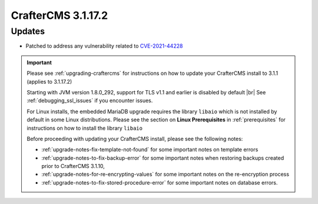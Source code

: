 .. index:: CrafterCMS 3.1.17.2 Release Notes

-------------------
CrafterCMS 3.1.17.2
-------------------

^^^^^^^
Updates
^^^^^^^

* Patched to address any vulnerability related to `CVE-2021-44228 <https://www.cve.org/CVERecord?id=CVE-2021-44228>`_

.. important::

    Please see :ref:`upgrading-craftercms` for instructions on how to update your CrafterCMS install to 3.1.1 (applies to 3.1.17.2)

    Starting with JVM version 1.8.0_292, support for TLS v1.1 and earlier is disabled by default |br|
    See :ref:`debugging_ssl_issues` if you encounter issues.

    For Linux installs, the embedded MariaDB upgrade requires the library ``libaio`` which is not installed by default in some Linux distributions.  Please see the section on **Linux Prerequisites** in :ref:`prerequisites` for instructions on how to install the library ``libaio``

    Before proceeding with updating your CrafterCMS install, please see the following notes:

    - :ref:`upgrade-notes-fix-template-not-found` for some important notes on template errors
    - :ref:`upgrade-notes-to-fix-backup-error` for some important notes when restoring backups created prior to
      CrafterCMS 3.1.10,
    - :ref:`upgrade-notes-for-re-encrypting-values` for some important notes on the re-encryption process
    - :ref:`upgrade-notes-to-fix-stored-procedure-error` for some important notes on database errors.


